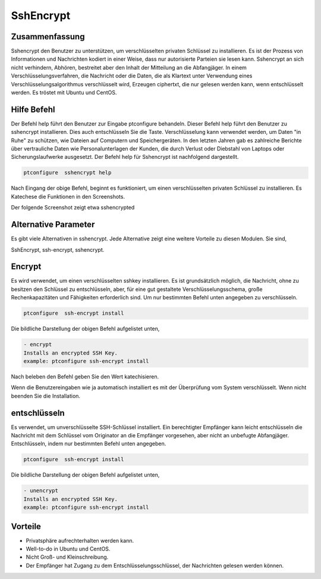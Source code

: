 ===========
SshEncrypt
===========

Zusammenfassung
-------------------------

Sshencrypt den Benutzer zu unterstützen, um verschlüsselten privaten Schlüssel zu installieren. Es ist der Prozess von Informationen und Nachrichten kodiert in einer Weise, dass nur autorisierte Parteien sie lesen kann. Sshencrypt an sich nicht verhindern, Abhören, bestreitet aber den Inhalt der Mitteilung an die Abfangjäger. In einem Verschlüsselungsverfahren, die Nachricht oder die Daten, die als Klartext unter Verwendung eines Verschlüsselungsalgorithmus verschlüsselt wird, Erzeugen ciphertxt, die nur gelesen werden kann, wenn entschlüsselt werden. Es tröstet mit Ubuntu und CentOS.

Hilfe Befehl
-----------------------

Der Befehl help führt den Benutzer zur Eingabe ptconfigure behandeln. Dieser Befehl help führt den Benutzer zu sshencrypt installieren. Dies auch entschlüsseln Sie die Taste. Verschlüsselung kann verwendet werden, um Daten "in Ruhe" zu schützen, wie Dateien auf Computern und Speichergeräten. In den letzten Jahren gab es zahlreiche Berichte über vertrauliche Daten wie Personalunterlagen der Kunden, die durch Verlust oder Diebstahl von Laptops oder Sicherungslaufwerke ausgesetzt. Der Befehl help für Sshencrypt ist nachfolgend dargestellt.

.. code-block:: bash

		ptconfigure  sshencrypt help

Nach Eingang der obige Befehl, beginnt es funktioniert, um einen verschlüsselten privaten Schlüssel zu installieren. Es Katechese die Funktionen in den Screenshots.

Der folgende Screenshot zeigt etwa sshencrypted

.. code-block:: bash



Alternative Parameter
-----------------------------------

Es gibt viele Alternativen in sshencrypt. Jede Alternative zeigt eine weitere Vorteile zu diesen Modulen. Sie sind,

SshEncrypt, ssh-encrypt, sshencrypt.

Encrypt
-------------

Es wird verwendet, um einen verschlüsselten sshkey installieren. Es ist grundsätzlich möglich, die Nachricht, ohne zu besitzen den Schlüssel zu entschlüsseln, aber, für eine gut gestaltete Verschlüsselungsschema, große Rechenkapazitäten und Fähigkeiten erforderlich sind. Um nur bestimmten Befehl unten angegeben zu verschlüsseln.

.. code-block:: bash

		ptconfigure  ssh-encrypt install

Die bildliche Darstellung der obigen Befehl aufgelistet unten,

.. code-block:: bash

        - encrypt
        Installs an encrypted SSH Key.
        example: ptconfigure ssh-encrypt install

Nach beleben den Befehl geben Sie den Wert katechisieren.

Wenn die Benutzereingaben wie ja automatisch installiert es mit der Überprüfung vom System verschlüsselt. Wenn nicht beenden Sie die Installation.




entschlüsseln
----------------


Es verwendet, um unverschlüsselte SSH-Schlüssel installiert. Ein berechtigter Empfänger kann leicht entschlüsseln die Nachricht mit dem Schlüssel vom Originator an die Empfänger vorgesehen, aber nicht an unbefugte Abfangjäger. Entschlüsseln, indem nur bestimmten Befehl unten angegeben.

.. code-block:: bash

		ptconfigure  ssh-encrypt install

Die bildliche Darstellung der obigen Befehl aufgelistet unten,

.. code-block:: bash

        - unencrypt
        Installs an encrypted SSH Key.
        example: ptconfigure ssh-encrypt install



Vorteile
----------------

* Privatsphäre aufrechterhalten werden kann.
* Well-to-do in Ubuntu und CentOS.
* Nicht Groß- und Kleinschreibung.
* Der Empfänger hat Zugang zu dem Entschlüsselungsschlüssel, der Nachrichten gelesen werden können.
